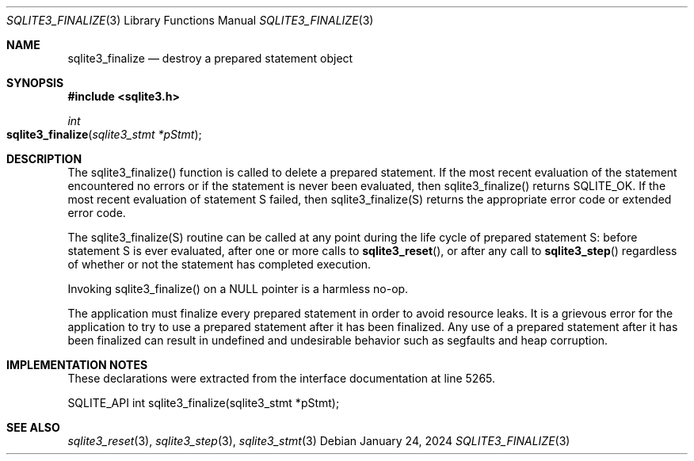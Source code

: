 .Dd January 24, 2024
.Dt SQLITE3_FINALIZE 3
.Os
.Sh NAME
.Nm sqlite3_finalize
.Nd destroy a prepared statement object
.Sh SYNOPSIS
.In sqlite3.h
.Ft int
.Fo sqlite3_finalize
.Fa "sqlite3_stmt *pStmt"
.Fc
.Sh DESCRIPTION
The sqlite3_finalize() function is called to delete a prepared statement.
If the most recent evaluation of the statement encountered no errors
or if the statement is never been evaluated, then sqlite3_finalize()
returns SQLITE_OK.
If the most recent evaluation of statement S failed, then sqlite3_finalize(S)
returns the appropriate error code or extended error code.
.Pp
The sqlite3_finalize(S) routine can be called at any point during the
life cycle of prepared statement S: before statement
S is ever evaluated, after one or more calls to
.Fn sqlite3_reset ,
or after any call to
.Fn sqlite3_step
regardless of whether or not the statement has completed execution.
.Pp
Invoking sqlite3_finalize() on a NULL pointer is a harmless no-op.
.Pp
The application must finalize every prepared statement
in order to avoid resource leaks.
It is a grievous error for the application to try to use a prepared
statement after it has been finalized.
Any use of a prepared statement after it has been finalized can result
in undefined and undesirable behavior such as segfaults and heap corruption.
.Sh IMPLEMENTATION NOTES
These declarations were extracted from the
interface documentation at line 5265.
.Bd -literal
SQLITE_API int sqlite3_finalize(sqlite3_stmt *pStmt);
.Ed
.Sh SEE ALSO
.Xr sqlite3_reset 3 ,
.Xr sqlite3_step 3 ,
.Xr sqlite3_stmt 3
